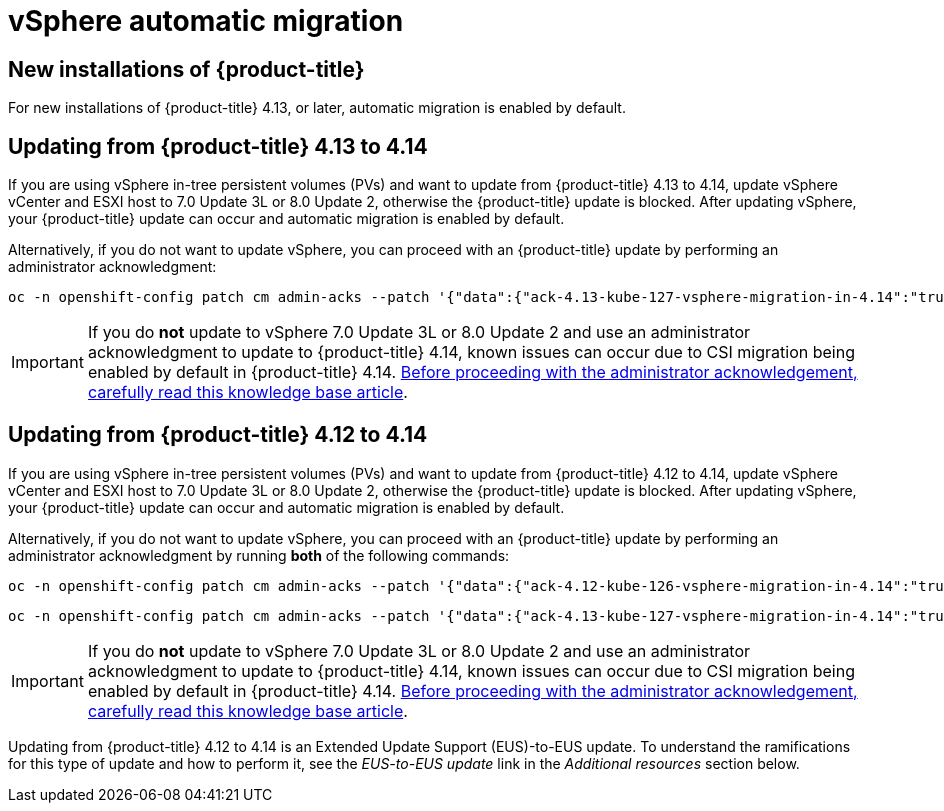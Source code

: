 // Module included in the following assemblies:
//
// * storage/container_storage_interface/persistent-storage-csi-migration.adoc

:_mod-docs-content-type: CONCEPT
[id="persistent-storage-csi-migration-sc-vsphere_{context}"]
= vSphere automatic migration

== New installations of {product-title}
For new installations of {product-title} 4.13, or later, automatic migration is enabled by default.

[id="updating-openshift_from_4.13_{context}"]
== Updating from {product-title} 4.13 to 4.14
If you are using vSphere in-tree persistent volumes (PVs) and want to update from {product-title} 4.13 to 4.14, update vSphere vCenter and ESXI host to 7.0 Update 3L or 8.0 Update 2, otherwise the {product-title} update is blocked. After updating vSphere, your {product-title} update can occur and automatic migration is enabled by default.

Alternatively, if you do not want to update vSphere, you can proceed with an {product-title} update by performing an administrator acknowledgment:

[source, cli]
----
oc -n openshift-config patch cm admin-acks --patch '{"data":{"ack-4.13-kube-127-vsphere-migration-in-4.14":"true"}}' --type=merge
----

[IMPORTANT]
====
If you do *not* update to vSphere 7.0 Update 3L or 8.0 Update 2 and use an administrator acknowledgment to update to {product-title} 4.14, known issues can occur due to CSI migration being enabled by default in {product-title} 4.14. link:https://access.redhat.com/node/7011683[Before proceeding with the administrator acknowledgement, carefully read this knowledge base article].
====

[id="updating-openshift_from_4.12_{context}"]
== Updating from {product-title} 4.12 to 4.14
If you are using vSphere in-tree persistent volumes (PVs) and want to update from {product-title} 4.12 to 4.14, update vSphere vCenter and ESXI host to 7.0 Update 3L or 8.0 Update 2, otherwise the {product-title} update is blocked. After updating vSphere, your {product-title} update can occur and automatic migration is enabled by default.

Alternatively, if you do not want to update vSphere, you can proceed with an {product-title} update by performing an administrator acknowledgment by running *both* of the following commands:

[source, terminal]
----
oc -n openshift-config patch cm admin-acks --patch '{"data":{"ack-4.12-kube-126-vsphere-migration-in-4.14":"true"}}' --type=merge
----

[source, terminal]
----
oc -n openshift-config patch cm admin-acks --patch '{"data":{"ack-4.13-kube-127-vsphere-migration-in-4.14":"true"}}' --type=merge
----

[IMPORTANT]
====
If you do *not* update to vSphere 7.0 Update 3L or 8.0 Update 2 and use an administrator acknowledgment to update to {product-title} 4.14, known issues can occur due to CSI migration being enabled by default in {product-title} 4.14. link:https://access.redhat.com/node/7011683[Before proceeding with the administrator acknowledgement, carefully read this knowledge base article].
====

Updating from {product-title} 4.12 to 4.14 is an Extended Update Support (EUS)-to-EUS update. To understand the ramifications for this type of update and how to perform it, see the _EUS-to-EUS update_ link in the _Additional resources_ section below.